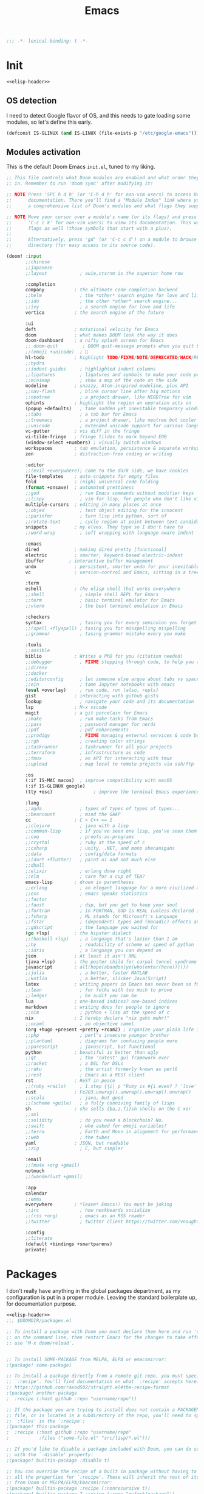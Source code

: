 #+title: Emacs
#+PROPERTY: header-args:emacs-lisp :noweb yes :results none :comments org :padline yes :mkdirp yes

#+name: elisp-header
#+begin_src emacs-lisp
;;; -*- lexical-binding: t -*-

#+end_src

* Init
#+begin_src emacs-lisp :tangle init.el :comments no
<<elisp-header>>
#+end_src

** OS detection
I need to detect Google flavor of OS, and this needs to gate loading some
modules, so let's define this early.
#+begin_src emacs-lisp :tangle init.el
(defconst IS-GLINUX (and IS-LINUX (file-exists-p "/etc/google-emacs")))
#+end_src

** Modules activation
This is the default Doom Emacs =init.el=, tuned to my liking.
#+begin_src emacs-lisp :tangle init.el
;; This file controls what Doom modules are enabled and what order they load
;; in. Remember to run 'doom sync' after modifying it!

;; NOTE Press 'SPC h d h' (or 'C-h d h' for non-vim users) to access Doom's
;;      documentation. There you'll find a "Module Index" link where you'll find
;;      a comprehensive list of Doom's modules and what flags they support.

;; NOTE Move your cursor over a module's name (or its flags) and press 'K' (or
;;      'C-c c k' for non-vim users) to view its documentation. This works on
;;      flags as well (those symbols that start with a plus).
;;
;;      Alternatively, press 'gd' (or 'C-c c d') on a module to browse its
;;      directory (for easy access to its source code).

(doom! :input
       ;;chinese
       ;;japanese
       ;;layout            ; auie,ctsrnm is the superior home row

       :completion
       company           ; the ultimate code completion backend
       ;;helm              ; the *other* search engine for love and life
       ;;ido               ; the other *other* search engine...
       ;;ivy               ; a search engine for love and life
       vertico           ; the search engine of the future

       :ui
       deft              ; notational velocity for Emacs
       doom              ; what makes DOOM look the way it does
       doom-dashboard    ; a nifty splash screen for Emacs
       ;; doom-quit         ; DOOM quit-message prompts when you quit Emacs
       ;;(emoji +unicode)  ; 🙂
       hl-todo           ; highlight TODO/FIXME/NOTE/DEPRECATED/HACK/REVIEW
       ;;hydra
       ;;indent-guides     ; highlighted indent columns
       ;;ligatures         ; ligatures and symbols to make your code pretty again
       ;;minimap           ; show a map of the code on the side
       modeline          ; snazzy, Atom-inspired modeline, plus API
       ;;nav-flash         ; blink cursor line after big motions
       ;;neotree           ; a project drawer, like NERDTree for vim
       ophints           ; highlight the region an operation acts on
       (popup +defaults)   ; tame sudden yet inevitable temporary windows
       ;;tabs              ; a tab bar for Emacs
       ;;treemacs          ; a project drawer, like neotree but cooler
       ;;unicode           ; extended unicode support for various languages
       vc-gutter         ; vcs diff in the fringe
       vi-tilde-fringe   ; fringe tildes to mark beyond EOB
       (window-select +numbers) ; visually switch windows
       workspaces        ; tab emulation, persistence & separate workspaces
       zen               ; distraction-free coding or writing

       :editor
       ;;(evil +everywhere); come to the dark side, we have cookies
       file-templates    ; auto-snippets for empty files
       fold              ; (nigh) universal code folding
       (format +onsave)  ; automated prettiness
       ;;god               ; run Emacs commands without modifier keys
       ;;lispy             ; vim for lisp, for people who don't like vim
       multiple-cursors  ; editing in many places at once
       ;;objed             ; text object editing for the innocent
       ;;parinfer          ; turn lisp into python, sort of
       ;;rotate-text       ; cycle region at point between text candidates
       snippets          ; my elves. They type so I don't have to
       ;;word-wrap         ; soft wrapping with language-aware indent

       :emacs
       dired             ; making dired pretty [functional]
       electric          ; smarter, keyword-based electric-indent
       ibuffer         ; interactive buffer management
       undo              ; persistent, smarter undo for your inevitable mistakes
       vc                ; version-control and Emacs, sitting in a tree

       :term
       eshell            ; the elisp shell that works everywhere
       ;;shell             ; simple shell REPL for Emacs
       ;;term              ; basic terminal emulator for Emacs
       ;;vterm             ; the best terminal emulation in Emacs

       :checkers
       syntax              ; tasing you for every semicolon you forget
       ;;(spell +flyspell) ; tasing you for misspelling mispelling
       ;;grammar           ; tasing grammar mistake every you make

       :tools
       ;;ansible
       biblio            ; Writes a PhD for you (citation needed)
       ;;debugger          ; FIXME stepping through code, to help you add bugs
       ;;direnv
       ;;docker
       ;;editorconfig      ; let someone else argue about tabs vs spaces
       ;;ein               ; tame Jupyter notebooks with emacs
       (eval +overlay)     ; run code, run (also, repls)
       gist              ; interacting with github gists
       lookup              ; navigate your code and its documentation
       lsp               ; M-x vscode
       magit             ; a git porcelain for Emacs
       ;;make              ; run make tasks from Emacs
       ;;pass              ; password manager for nerds
       ;;pdf               ; pdf enhancements
       ;;prodigy           ; FIXME managing external services & code builders
       ;;rgb               ; creating color strings
       ;;taskrunner        ; taskrunner for all your projects
       ;;terraform         ; infrastructure as code
       ;;tmux              ; an API for interacting with tmux
       ;;upload            ; map local to remote projects via ssh/ftp

       :os
       (:if IS-MAC macos)  ; improve compatibility with macOS
       (:if IS-GLINUX google)
       (tty +osc)               ; improve the terminal Emacs experience

       :lang
       ;;agda              ; types of types of types of types...
       ;;beancount         ; mind the GAAP
       cc                ; C > C++ == 1
       ;;clojure           ; java with a lisp
       ;;common-lisp       ; if you've seen one lisp, you've seen them all
       ;;coq               ; proofs-as-programs
       ;;crystal           ; ruby at the speed of c
       ;;csharp            ; unity, .NET, and mono shenanigans
       ;;data              ; config/data formats
       ;;(dart +flutter)   ; paint ui and not much else
       ;;dhall
       ;;elixir            ; erlang done right
       ;;elm               ; care for a cup of TEA?
       emacs-lisp        ; drown in parentheses
       ;;erlang            ; an elegant language for a more civilized age
       ;;ess               ; emacs speaks statistics
       ;;factor
       ;;faust             ; dsp, but you get to keep your soul
       ;;fortran           ; in FORTRAN, GOD is REAL (unless declared INTEGER)
       ;;fsharp            ; ML stands for Microsoft's Language
       ;;fstar             ; (dependent) types and (monadic) effects and Z3
       ;;gdscript          ; the language you waited for
       (go +lsp)         ; the hipster dialect
       ;;(haskell +lsp)    ; a language that's lazier than I am
       ;;hy                ; readability of scheme w/ speed of python
       ;;idris             ; a language you can depend on
       json              ; At least it ain't XML
       (java +lsp)       ; the poster child for carpal tunnel syndrome
       javascript        ; all(hope(abandon(ye(who(enter(here))))))
       ;;julia             ; a better, faster MATLAB
       ;;kotlin            ; a better, slicker Java(Script)
       latex             ; writing papers in Emacs has never been so fun
       ;;lean              ; for folks with too much to prove
       ;;ledger            ; be audit you can be
       lua               ; one-based indices? one-based indices
       markdown          ; writing docs for people to ignore
       ;;nim               ; python + lisp at the speed of c
       nix               ; I hereby declare "nix geht mehr!"
       ;;ocaml             ; an objective camel
       (org +hugo +present +pretty +roam2) ; organize your plain life in plain text
       ;;php               ; perl's insecure younger brother
       ;;plantuml          ; diagrams for confusing people more
       ;;purescript        ; javascript, but functional
       python            ; beautiful is better than ugly
       ;;qt                ; the 'cutest' gui framework ever
       ;;racket            ; a DSL for DSLs
       ;;raku              ; the artist formerly known as perl6
       ;;rest              ; Emacs as a REST client
       rst               ; ReST in peace
       ;;(ruby +rails)     ; 1.step {|i| p "Ruby is #{i.even? ? 'love' : 'life'}"}
       rust              ; Fe2O3.unwrap().unwrap().unwrap().unwrap()
       ;;scala             ; java, but good
       ;;(scheme +guile)   ; a fully conniving family of lisps
       sh                ; she sells {ba,z,fi}sh shells on the C xor
       ;;sml
       ;;solidity          ; do you need a blockchain? No.
       ;;swift             ; who asked for emoji variables?
       ;;terra             ; Earth and Moon in alignment for performance.
       ;;web               ; the tubes
       yaml              ; JSON, but readable
       ;;zig               ; C, but simpler

       :email
       ;;(mu4e +org +gmail)
       notmuch
       ;;(wanderlust +gmail)

       :app
       calendar
       ;;emms
       everywhere        ; *leave* Emacs!? You must be joking
       ;;irc               ; how neckbeards socialize
       ;;(rss +org)        ; emacs as an RSS reader
       ;;twitter           ; twitter client https://twitter.com/vnought

       :config
       ;;literate
       (default +bindings +smartparens)
       private)
#+end_src

* Packages
I don't really have anything in the global packages department, as my
configuration is put in a proper module. Leaving the standard boilerplate up,
for documentation purpose.
#+begin_src emacs-lisp :tangle packages.el :comments no
<<elisp-header>>
;;; $DOOMDIR/packages.el

;; To install a package with Doom you must declare them here and run 'doom sync'
;; on the command line, then restart Emacs for the changes to take effect -- or
;; use 'M-x doom/reload'.


;; To install SOME-PACKAGE from MELPA, ELPA or emacsmirror:
;(package! some-package)

;; To install a package directly from a remote git repo, you must specify a
;; `:recipe'. You'll find documentation on what `:recipe' accepts here:
;; https://github.com/raxod502/straight.el#the-recipe-format
;(package! another-package
;  :recipe (:host github :repo "username/repo"))

;; If the package you are trying to install does not contain a PACKAGENAME.el
;; file, or is located in a subdirectory of the repo, you'll need to specify
;; `:files' in the `:recipe':
;(package! this-package
;  :recipe (:host github :repo "username/repo"
;           :files ("some-file.el" "src/lisp/*.el")))

;; If you'd like to disable a package included with Doom, you can do so here
;; with the `:disable' property:
;(package! builtin-package :disable t)

;; You can override the recipe of a built in package without having to specify
;; all the properties for `:recipe'. These will inherit the rest of its recipe
;; from Doom or MELPA/ELPA/Emacsmirror:
;(package! builtin-package :recipe (:nonrecursive t))
;(package! builtin-package-2 :recipe (:repo "myfork/package"))

;; Specify a `:branch' to install a package from a particular branch or tag.
;; This is required for some packages whose default branch isn't 'master' (which
;; our package manager can't deal with; see raxod502/straight.el#279)
;(package! builtin-package :recipe (:branch "develop"))

;; Use `:pin' to specify a particular commit to install.
;(package! builtin-package :pin "1a2b3c4d5e")


;; Doom's packages are pinned to a specific commit and updated from release to
;; release. The `unpin!' macro allows you to unpin single packages...
;(unpin! pinned-package)
;; ...or multiple packages
;(unpin! pinned-package another-pinned-package)
;; ...Or *all* packages (NOT RECOMMENDED; will likely break things)
;(unpin! t)
#+end_src

* Config
#+begin_src emacs-lisp :tangle config.el :comments no
<<elisp-header>>
#+end_src
#+begin_src emacs-lisp :tangle +ui.el :comments no
<<elisp-header>>
#+end_src

** User data
This =+id.el= file is generated from outside (by Nix), based on machine context.
We still need to load it here.
#+begin_src emacs-lisp :tangle config.el
(load! "+id")
#+end_src

** UI tweaks
A few definitions for theme and font to use.
#+begin_src emacs-lisp :tangle config.el
(load! "+ui")
#+end_src

#+begin_src emacs-lisp :tangle +ui.el
;; Doom exposes five (optional) variables for controlling fonts in Doom. Here
;; are the three important ones:
;;
;; + `doom-font'
;; + `doom-variable-pitch-font'
;; + `doom-big-font' -- used for `doom-big-font-mode'; use this for
;;   presentations or streaming.
;;
;; They all accept either a font-spec, font string ("Input Mono-12"), or xlfd
;; font string. You generally only need these two:
(setq doom-font (font-spec :family "Source Code Pro" :size 13 :weight 'regular)
      doom-variable-pitch-font (font-spec :family "Source Code Pro" :size 13)
      doom-big-font (font-spec :family "Source Code Pro" :size 19))

;; There are two ways to load a theme. Both assume the theme is installed and
;; available. You can either set `doom-theme' or manually load a theme with the
;; `load-theme' function. This is the default:
(setq doom-theme 'doom-one)

;; This determines the style of line numbers in effect. If set to `nil', line
;; numbers are disabled. For relative line numbers, set this to `relative'.
(setq display-line-numbers-type nil)
#+end_src

** Org location
The way Doom organizes things, we must set a few org-related locations early on.
Let's standardize on ~/org as the root of all orgs.
#+begin_src emacs-lisp :tangle config.el
;; If you use `org' and don't want your org files in the default location below,
;; change `org-directory'. It must be set before org loads!
(setq org-directory (file-truename (expand-file-name "~/org/")))
(setq org-id-locations-file (expand-file-name ".orgids" org-directory))
#+end_src

** Paths
For some reason path is not properly setup when running Emacs.app, we sidestep
that issue here.

#+begin_src emacs-lisp :tangle config.el
(let ((suffix "/Applications/Emacs.app/Contents/MacOS/"))
  (when (and (eq system-type 'darwin)
             (string-suffix-p suffix invocation-directory))
    (setq exec-path
          (append
           (list
            (format "/etc/profiles/per-user/%s/bin" user-real-login-name)
            "/run/current-system/sw/bin")
           (reverse (cdr (reverse exec-path)))
           (list
            (concat (string-trim invocation-directory "" suffix) "/bin")
            exec-directory)))))
#+end_src

** Custom
By default, `custom-file` points to a non-writable location, which kinda defeats
the purpose.

#+begin_src emacs-lisp :tangle config.el
(setq custom-file "~/.emacs.d/custom.el")
#+end_src


* Modules
I have a small number of private packages to make available to Doom Emacs.

** Google
#+begin_src emacs-lisp :tangle modules/os/google/packages.el :comments no
<<elisp-header>>
#+end_src
#+begin_src emacs-lisp :tangle modules/os/google/config.el :comments no
<<elisp-header>>
#+end_src

The =google= package is used to make the standard glinux google-emacs
configuration available. As such, mark it as built-in cause there's no way to
install it externally.

#+begin_src emacs-lisp :tangle modules/os/google/packages.el
(package! google :built-in 'prefer)
#+end_src

A small hack is required to pretend =google-emacs= is loading the code.

#+begin_src emacs-lisp :tangle modules/os/google/config.el
(use-package! google
  :preface
  (when IS-GLINUX
    (let ((load-path (append load-path '("/usr/local/share/google-emacs/site-lisp"))))
      (load "/usr/share/emacsen-common/debian-startup.el")
      (load "/etc/google-emacs/site-start.d/50emacs-google-config.el")))
  :init
  (setq google-emacs-version 'something)
  :config
  (when (fboundp 'google-emacs-support-show-upgrade-mode)
    (google-emacs-support-show-upgrade-mode 0))
  (makunbound 'google-emacs-version))
#+end_src

** Private config
#+begin_src emacs-lisp :tangle modules/config/private/config.el :comments no
<<elisp-header>>
#+end_src
#+begin_src emacs-lisp :tangle modules/config/private/packages.el :comments no
<<elisp-header>>
#+end_src
#+begin_src emacs-lisp :tangle modules/config/private/autoload/ibuffer.el :comments no
<<elisp-header>>
#+end_src
#+begin_src emacs-lisp :tangle modules/config/private/autoload/org.el :comments no
<<elisp-header>>
#+end_src
#+begin_src emacs-lisp :tangle modules/config/private/autoload/persp.el :comments no
<<elisp-header>>
#+end_src
#+begin_src emacs-lisp :tangle modules/config/private/autoload/roam.el :comments no
<<elisp-header>>
#+end_src
#+begin_src emacs-lisp :tangle modules/config/private/autoload/vulpea.el :comments no
<<elisp-header>>
#+end_src

The =private= config package is used to centralize my personal customizations for various packages.

*** Org mode
I use org-mode for various purposes. In particular, I maintain a personal
knowledge base using =org-roam=, which I also export using custom formats.

**** Config
#+begin_src emacs-lisp :tangle modules/config/private/config.el
(after! org-clock
  ;; Resume clocking task when emacs is restarted
  (org-clock-persistence-insinuate)
  ;; Show lot of clocking history so it's easy to pick items off the C-F11 list
  (setq org-clock-history-length 23)
  ;; Resume clocking task on clock-in if the clock is open
  (setq org-clock-in-resume t)
  ;; Sometimes I change tasks I'm clocking quickly - this removes clocked tasks with 0:00 duration
  (setq org-clock-out-remove-zero-time-clocks t)
  ;; Clock out when moving task to a done state
  (setq org-clock-out-when-done t)
  ;; Save the running clock and all clock history when exiting Emacs, load it on startup
  (setq org-clock-persist t)
  ;; Include current clocking task in clock reports
  (setq org-clock-report-include-clocking-task t))

(defvar short-link-regexp
  (rx bow
      (or (seq (or "go" "screen" "screenshot")
               ?/ alnum (* (any alnum ?/ ?- ?_ ?# ?? ?& ?=)))
          (seq (or "tap") ?/ alnum (* (any alnum ?/ ?- ?_ ?# ?? ?& ?= ?.)))
          (seq (or "groups" "g" "cs" "who") ?/ letter (* (any alnum ?- ?_)))
          (seq (or "b" "cr" "cl" "ariane" "o" "t" "yaqs") ?/
               (+ (any (?0 . ?9)))))
      eow)
  "A regular expression matching Google-style links (go/, cr/, etc.")

(after! org
  (setq org-log-into-drawer t
        org-todo-keywords
        '((sequence
           "TODO(t)"
           "STRT(s/!)"
           "WAIT(w@/!)"
           "|"
           "DONE(d!)"
           "CANCELED(c@)"))
        org-hide-emphasis-markers t
        org-return-follows-link t
        org-tag-alist '(("noexport")))
  (add-hook! 'org-open-link-functions
    (defun yrh/open-short-link (link)
      (when (string-match-p short-link-regexp link)
        (browse-url (concat "http://" link))
        t))))
#+end_src

**** Yank DWIM
I also maintain some logic to facilitate yanking text into an org file without too much hassle.

It leverages language-detection to handle code blocks
#+begin_src emacs-lisp :tangle modules/config/private/packages.el
(package! language-detection)
#+end_src

And a few helper functions.
#+begin_src elisp :tangle modules/config/private/autoload/org-yank-dwim.el
(defun org-yank-dwim-markdown-link (txt)
  "Transform a markdown link TXT into a proper org link."
  (when (string-match "^\\[\\(.+\\)\\](\\(.*\\))$" txt)
    (org-link-make-string (match-string 2 txt) (match-string 1 txt))))

(defun org-yank-dwim-code-block (txt)
  "Transform a code snippet TXT into a proper org code block."
  (unless (org-in-src-block-p)
    (let ((lang (cdr (assoc (language-detection-string txt) org-yank-dwim-lang-list)))
        (eol (string-suffix-p "\n" txt)))
    (when lang
      (format "#+begin_src %s\n%s%s#+end_src\n" lang txt (if eol "" "\n"))))))

(defun org-yank-dwim (&optional _arg)
  "Do what I mean when yanking text."
  (let* ((mark (mark))
         (point (point))
         (orig (buffer-substring-no-properties mark point))
         (txt (run-hook-with-args-until-success 'org-yank-dwim-functions orig)))
    (when txt
      (delete-region mark point)
      (insert txt)
      (push-mark mark 'nomsg))))

;;;###autoload
(define-minor-mode org-yank-dwim-mode
  "Alter yanked text to fit `org-mode' better."
  :lighter "^V"
  (if org-yank-dwim-mode
      (add-function :after (symbol-function 'org-yank) #'org-yank-dwim)
    (remove-function (symbol-function 'org-yank) #'org-yank-dwim)))
#+end_src

#+begin_src elisp :tangle modules/config/private/config.el
(defvar org-yank-dwim-lang-list
  '((c . "C")
    (clojure . "clojure")
    (cpp . "cpp")
    (css . "css")
    (emacslisp . "elisp")
    (fortran . "F90")
    (go . "go")
    (haskell . "haskell")
    (html . "html")
    (java . "java")
    (javascript . "javascript")
    (json . "json")
    (latex . "latex")
    (python . "python")
    (ruby . "ruby")
    (rust . "rust")
    (shell . "shell")
    (xml . "xml")))

(defvar org-yank-dwim-functions (list 'org-yank-dwim-markdown-link 'org-yank-dwim-code-block))

(use-package! language-detection
  :preface
  (after! org
    (add-hook! org-mode #'org-yank-dwim-mode)))
#+end_src
**** Roam
I need a few Roam extensions beyond what's built into Doom.

***** Config
:PROPERTIES:
:ID:       56527166-9abe-49e1-b5c1-b6d01ec90c63
:END:
#+begin_src emacs-lisp :tangle modules/config/private/config.el
(use-package! org-roam
  :after org
  :config
  (setq org-id-link-to-org-use-id t
        org-roam-capture-templates
        '(("d" "default" plain "%?" :target
           (file+head "%<%Y%m%d%H%M%S>-${slug}.org" "#+setupfile: ../_setup_roam.org\n#+title: ${title}\n#+category: ${title}\n")
           :unnarrowed t)
          ("p" "person" plain "%?"
           :if-new (file+head "%<%Y%m%d%H%M%S>-${slug}.org" ":PROPERTIES:\n:ROAM_REFS: http://who/%^{ldap}\n:ROAM_ALIASES: @%\\1\n:END:\n#+setupfile: ../_setup_roam.org\n#+title: ${title}\n#+category: ${title}\n#+filetags: :person:\n")
           :unnarrowed t)
          ("u" "document" plain "%?"
           :if-new (file+head "%<%Y%m%d%H%M%S>-${slug}.org" ":PROPERTIES:\n%(yrh/record-parsed-document):ROAM_REFS: %(identity -local-ref)\n:ROAM_ALIASES: %(identity -local-title)\n:END:\n#+setupfile: ../_setup_roam.org\n#+title: ${title}\n#+category: ${title}\n#+filetags: :doc:\n")
           :unnarrowed t))
        org-roam-dailies-capture-templates
        '(("d" "default" entry "* %?" :target
           (file+head "%<%Y-%m-%d>.org" "#+setupfile: ../../_setup_roam_diary.org\n#+title: %<%Y-%m-%d>\n#+filetags: :journal:\n")))))
#+end_src

***** UI
:PROPERTIES:
:ID:       9934b0ec-6192-40bf-8f52-6c62d54557fa
:END:
The Roam UI feature requires websocket support.
#+begin_src emacs-lisp :tangle modules/config/private/packages.el
(when (modulep! :lang org +roam2)
  (package! org-roam-ui)
  (package! websocket))
#+end_src

#+begin_src emacs-lisp :tangle modules/config/private/config.el
(use-package! websocket
  :after org-roam)

(use-package! org-roam-ui
  :after org-roam
  :config
  (setq org-roam-ui-sync-theme t
        org-roam-ui-follow t
        org-roam-ui-update-on-save t
        org-roam-ui-open-on-start t))
#+end_src

***** Vulpea
:PROPERTIES:
:ID:       49bc1b23-8198-4a74-899e-d1d9a2ef9613
:END:
Backlinks are managed using the =vulpea= package. They work by automatically
populating additional DB tables based on the content of the newly saved files.
#+begin_src emacs-lisp :tangle modules/config/private/packages.el
(when (modulep! :lang org +roam2)
  (package! vulpea))
#+end_src

I keep some tasks in roam files. Due to the scalability problem of having a
large number of files in the agenda list, I use a specific tag for roam files
that contain such tasks. So only those will be added to the agenda.
#+begin_src emacs-lisp :tangle modules/config/private/config.el
(defconst yrh/roam-tasks-tag "roam_tasks")

(use-package! vulpea
  :after org-roam
  :hook ((org-roam-db-autosync-mode . vulpea-db-autosync-enable))
  :preface
  (after! org
    (add-to-list 'org-tags-exclude-from-inheritance yrh/roam-tasks-tag)
    (add-hook! org-mode
      (add-hook! 'before-save-hook :local #'time-stamp)
      (add-hook! 'find-file-hook :local #'yrh/vulpea-project-update-tag)
      (add-hook! 'before-save-hook :local #'yrh/vulpea-project-update-tag))
    (advice-add 'org-agenda-files :filter-return #'yrh/inject-vulpea-project-files)))
#+end_src

#+begin_src emacs-lisp :tangle modules/config/private/autoload/vulpea.el
(require 'vulpea-buffer)

;;;###autoload
(defun yrh/vulpea-project-p ()
  "Return non-nil if current buffer has any todo entry.

TODO entries marked as done are ignored, meaning the this
function returns nil if current buffer contains only completed
tasks."
  (org-element-map                          ; (2)
      (org-element-parse-buffer 'headline) ; (1)
      'headline
    (lambda (h)
      (eq (org-element-property :todo-type h)
          'todo))
    nil 'first-match))

;;;###autoload
(defun yrh/vulpea-project-update-tag ()
      "Update PROJECT tag in the current buffer."
      (when (and (not (active-minibuffer-window))
                 (yrh/vulpea-buffer-p))
        (save-excursion
          (goto-char (point-min))
          (let* ((tags (vulpea-buffer-tags-get))
                 (original-tags tags))
            (if (yrh/vulpea-project-p)
                (setq tags (cons yrh/roam-tasks-tag tags))
              (setq tags (remove yrh/roam-tasks-tag tags)))

            ;; cleanup duplicates
            (setq tags (seq-uniq tags))

            ;; update tags if changed
            (when (or (seq-difference tags original-tags)
                      (seq-difference original-tags tags))
              (apply #'vulpea-buffer-tags-set tags))))))

;;;###autoload
(defun yrh/vulpea-buffer-p ()
  "Return non-nil if the currently visited buffer is a note."
  (and buffer-file-name
       (string-prefix-p
        (expand-file-name (file-name-as-directory org-roam-directory))
        (file-name-directory buffer-file-name))))

;;;###autoload
(defun yrh/vulpea-project-files ()
  "Return a list of note files containing 'project' tag." ;
  (seq-uniq
   (seq-map
    #'car
    (org-roam-db-query
     [:select [nodes:file]
      :from tags
      :left-join nodes
      :on (= tags:node-id nodes:id)
      :where (like tag (quote "%\"roam_tasks\"%"))]))))

;;;###autoload
(defun yrh/inject-vulpea-project-files (org-agenda-files--output)
  (append org-agenda-files--output (yrh/vulpea-project-files)))
#+end_src

***** Bibtex integration
#+begin_src emacs-lisp :tangle modules/config/private/packages.el
(package! org-roam-bibtex
  :recipe (:host github :repo "org-roam/org-roam-bibtex"))

(package! org-ref
  :recipe (:host github :repo "jkitchin/org-ref"))

;; When using bibtex-completion via the `biblio` module
(when (modulep! :tools biblio)
  (unpin! bibtex-completion helm-bibtex ivy-bibtex))
#+end_src

#+begin_src emacs-lisp :tangle modules/config/private/autoload/roam.el
(require 'org-roam-capture)

;;;###autoload
(defun yrh/orb--insert-captured-ref-url ()
  (when-let* ((ref (plist-get org-roam-capture--info :ref))
              ;; just get the key for the first ref, there should be only one anyway
              (citekey (plist-get (car (plist-get (org-ref-parse-cite-path ref) :references)) :key))
              (entry (bibtex-completion-get-entry citekey))
              (url (funcall orb-bibtex-entry-get-value-function "url" entry)))
    (org-roam-ref-add url)))

;;;###autoload
(defun yrh/parse-document-representation (&optional repr)
  (interactive)
  (unless repr
    (setq repr
          (read-string "Document: ")))
  (cond ((string-match "\\[\\(.+\\)\\](\\(.*\\))" repr)
         (cons (match-string 1 repr) (match-string 2 repr)))
        ((string-match-p "https?://.*")
         (cons repr repr))
        (t
         (cons "" ""))))

;;;###autoload
(defun yrh/record-parsed-document ()
  (let ((repr (yrh/parse-document-representation)))
    (set (make-local-variable '-local-title) (car repr))
    (set (make-local-variable '-local-ref) (cdr repr))
    ""))

#+end_src

#+begin_src emacs-lisp :tangle modules/config/private/config.el
(use-package! org-roam-bibtex
  :after org-roam
  :config
  (require 'org-ref)
  (setq orb-roam-ref-format 'org-ref-v3)
  (add-hook! 'org-roam-bibtex-mode-on-hook
    (add-hook! 'org-roam-capture-new-node-hook #'yrh/orb--insert-captured-ref-url))
  (add-hook! 'org-roam-bibtex-mode-off-hook
    (remove-hook! 'org-roam-capture-new-node-hook #'yrh/orb--insert-captured-ref-url))
  (add-hook! org-roam-mode
    (org-roam-bibtex-mode 1)))

(after! bibtex
  (bibtex-set-dialect 'biblatex)
  (map! :map bibtex-mode-map
        "C-c C-e o" #'bibtex-Online)
  (add-hook! bibtex-mode
    (add-hook! 'before-save-hook :local #'bibtex-reformat)))

(after! org-ref
  (map! :map org-mode-map
        "C-c ]" #'org-ref-insert-link))

(after! org
  (let* ((dir (file-name-as-directory (expand-file-name org-directory)))
         (bibfiles (mapcar
                    (lambda (f) (concat dir f))
                    (directory-files dir nil "\\.bib"))))
    (after! citar
      (setq citar-bibliography bibfiles))
    (after! bibtex-completion
      (setq bibtex-completion-bibliography bibfiles
            bibtex-completion-notes-path (concat (file-name-as-directory org-roam-directory) "notes")
            bibtex-completion-additional-search-fields '(keywords)
            bibtex-completion-pdf-open-function
            (lambda (fpath)
              (call-process "open" nil 0 nil fpath))
            bibtex-completion-notes-template-multiple-files
            ":PROPERTIES:\n:ROAM_REFS: cite:${=key=} ${url}\n:END:\n#+TITLE: Notes on: ${title} by ${author-or-editor} (${year})\n#+hugo_lastmod: Time-stamp: <>\n#+ROAM_KEY: cite:${=key=}\n\n- source :: cite:${=key=}
  \n\n* TODO Summary\n* TODO Comments\n\n"
            ))))
#+end_src

***** Export
#+begin_src emacs-lisp :tangle modules/config/private/packages.el
(when (modulep! :lang org)
  (package! ox-gfm))
#+end_src

#+begin_src emacs-lisp :tangle modules/config/private/config.el
(after! org
  (use-package! ox-gfm
    :after ox))

(after! (ox-publish ox-gfm)
  (org-export-define-derived-backend 'g3doc 'gfm
    :translate-alist '((headline . org-g3doc-headline)
                       (inner-template . org-g3doc-inner-template)
                       (keyword . org-g3doc-keyword)
                       (link . org-g3doc-link))
    :menu-entry
    '(?3 "Export to g3doc Markdown"
         ((?G "To temporary buffer"
              (lambda (a s v b) (org-g3doc-export-as-markdown a s v)))
          (?g "To file" (lambda (a s v b) (org-g3doc-export-to-markdown a s v)))
          (?o "To file and open"
              (lambda (a s v b)
                (if a (org-g3doc-export-to-markdown t s v)
                  (org-open-file (org-g3doc-export-to-markdown nil s v)))))))))

(after! ox-hugo
  (defadvice! yrh/hugo-ref-note (fn contents info)
    :around #'org-hugo-inner-template
    (let* ((title (car (plist-get info :title)))
           (refs (plist-get (cadr (plist-get info :parse-tree)) :ROAM_REFS))
           (ref
            (when refs
              (car (cl-remove-if-not
                    (lambda (s) (s-starts-with-p "http" s))
                    (split-string refs " ")))))
           (content (funcall fn contents info)))
      (if ref
          (org-trim (concat "> Important: these are my notes for [" title "](" ref ")\n\n" content))
        content))))
#+end_src

#+begin_src emacs-lisp :tangle modules/config/private/autoload/org.el
;;;###autoload
(defun org-g3doc-link (link desc info)
  (let ((type (org-element-property :type link))
        (path (org-element-property :path link)))
    (if (and (equal type "fuzzy")
             (string-match-p short-link-regexp path))
        (format "[%s](http://%s)" path path)
      (org-md-link link desc info))))

;;;###autoload
(defun org-g3doc-inner-template (contents info)
  (concat
   "<!-- generated by ox-g3doc -->\n"
   contents))

;;;###autoload
(defun org-g3doc-keyword (keyword contents info)
  (if (equal (org-element-property :key keyword) "TITLE")
      (concat (format "# %s\n\n[TOC]" (org-element-property :value keyword)) contents)
    contents))

;;;###autoload
(defun org-g3doc-headline (headline contents info)
  (org-md-headline headline contents (plist-put info :headline-offset 1)))

;;;###autoload
(defun org-g3doc-export-as-markdown (&optional async subtreep visible-only)
  (interactive)
  (org-export-to-buffer 'g3doc "*Org g3doc Export*"
    async subtreep visible-only nil nil (lambda () (text-mode))))

;;;###autoload
(defun org-g3doc-export-to-markdown (&optional async subtreep visible-only)
  (interactive)
  (let ((outfile (org-export-output-file-name ".md" subtreep)))
    (org-export-to-file 'g3doc outfile async subtreep visible-only)))
#+end_src
***** Keybingins
#+begin_src emacs-lisp :tangle modules/config/private/config.el
(map! :leader
      (:prefix-map ("n" . "notes")
       (:when (modulep! :lang org +roam2)
        (:prefix ("r" . "roam")
         :desc "Insert node immediately" "I" #'yrh/org-roam-node-insert-immediate
         :desc "Find backlink" "b" #'vulpea-find-backlink))))
#+end_src

#+begin_src emacs-lisp :tangle modules/config/private/autoload/roam.el
;;;###autoload
(defun yrh/org-roam-node-insert-immediate (arg &rest args)
  (interactive "P")
  (let ((args (cons arg args))
        (org-roam-capture-templates (list (append (car org-roam-capture-templates)
                                                  '(:immediate-finish t)))))
    (apply #'org-roam-node-insert args)))
#+end_src
**** Agenda
#+begin_src emacs-lisp :tangle modules/config/private/packages.el
(package! org-super-agenda
  :recipe (:host github :repo "alphapapa/org-super-agenda"))
#+end_src

#+begin_src emacs-lisp :tangle modules/config/private/config.el
(after! org-agenda
  (setq org-agenda-skip-scheduled-if-done t
      org-agenda-skip-deadline-if-done t
      org-agenda-include-deadlines t
      org-agenda-block-separator #x2501
      org-agenda-compact-blocks t
      org-agenda-start-with-log-mode t
      org-agenda-clockreport-parameter-plist
      (quote (:link t :maxlevel 5 :fileskip0 t :compact t :narrow 80))
      org-agenda-deadline-faces
      '((1.0001 . org-warning)              ; due yesterday or before
        (0.0    . org-upcoming-deadline))
      org-agenda-breadcrumbs-separator " ❱ "
      org-agenda-current-time-string "⏰ ┈┈┈┈┈┈┈┈┈┈┈ now"
      org-agenda-time-grid '((weekly today require-timed)
                             (800 1000 1200 1400 1600 1800 2000)
                             "---" "┈┈┈┈┈┈┈┈┈┈┈┈┈")
      org-agenda-prefix-format '((agenda . "%i %-12:c%?-12t%b% s")
                                 (todo . " %i %-12:c")
                                 (tags . " %i %-12:c")
                                 (search . " %i %-12:c"))
      org-agenda-format-date (lambda (date) (concat "\n" (make-string (window-width) 9472)
                                                    "\n"
                                                    (org-agenda-format-date-aligned date)))
      org-cycle-separator-lines 2
      org-agenda-category-icon-alist
      `(("Work" ,(list (all-the-icons-faicon "cogs")) nil nil :ascent center)
        ("Personal" ,(list (all-the-icons-material "person")) nil nil :ascent center)
        ("Calendar" ,(list (all-the-icons-faicon "calendar")) nil nil :ascent center)
        ("Reading" ,(list (all-the-icons-faicon "book")) nil nil :ascent center))))

(use-package! org-super-agenda
  :config
  (setq org-agenda-custom-commands
      '(("y" "Yann view"
         ((agenda "" ((org-agenda-start-day "today")
                      (org-agenda-span 'day)
                      (org-agenda-start-with-log-mode t)
                      (org-agenda-log-mode-items '(closed clock state))
                      (org-agenda-archives-mode t)
                      (org-super-agenda-groups
                       '((:name "Today"
                          :time-grid t
                          :log t
                          :date today
                          :todo "TODAY"
                          :scheduled today
                          :order 1)))))
          (alltodo "" ((org-agenda-overriding-header "")
                       (org-super-agenda-groups
                        '(;; Each group has an implicit boolean OR operator between its selectors.
                          (:name "Today"
                           :deadline today
                           :face (:background "black"))
                          (:name "Passed deadline"
                           :and (:deadline past :todo ("TODO" "STRT" "WAIT"))
                           :face (:background "#7f1b19"))
                          (:name "Work important"
                           :and (:priority>= "B" :category "Work" :todo ("TODO" "STRT" "WAIT")))
                          (:name "Work other"
                           :and (:category "Work" :todo ("TODO" "STRT" "WAIT")))
                          (:name "Important"
                           :priority "A")
                          (:priority<= "B"
                           ;; Show this section after "Today" and "Important", because
                           ;; their order is unspecified, defaulting to 0. Sections
                           ;; are displayed lowest-number-first.
                           :order 1)
                          (:name "Papers"
                           :file-path "org/roam/notes")
                          (:name "Waiting"
                           :todo "WAITING"
                           :order 9)
                          (:name "On hold"
                           :todo "HOLD"
                           :order 10)))))))))
  (add-hook 'org-agenda-mode-hook 'org-super-agenda-mode))
#+end_src

**** Capture
Declarative templates
#+begin_src emacs-lisp :tangle modules/config/private/packages.el
(package! doct)
#+end_src

#+begin_src emacs-lisp :tangle modules/config/private/config.el
(use-package! doct
  :commands (doct))

(after! org-capture
  (setq org-capture-templates
        '(("t" "Personal todo" entry
           (file+headline +org-capture-todo-file "Inbox")
           "* TODO %?\n%i\n%a" :prepend t)
          ("n" "Personal notes" entry
           (file+headline +org-capture-notes-file "Inbox")
           "* %u %?\n%i\n%a" :prepend t)
          ("p" "Templates for projects")
          ("pt" "Project-local todo" entry
           (file+headline +org-capture-project-todo-file "Inbox")
           "* TODO %?\n%i\n%a" :prepend t)
          ("pn" "Project-local notes" entry
           (file+headline +org-capture-project-notes-file "Inbox")
           "* %U %?\n%i\n%a" :prepend t)
          ("pc" "Project-local changelog" entry
           (file+headline +org-capture-project-changelog-file "Unreleased")
           "* %U %?\n%i\n%a" :prepend t)
          ("o" "Centralized templates for projects")
          ("ot" "Project todo" entry
           #'+org-capture-central-project-todo-file
           "* TODO %?\n %i\n %a" :heading "Tasks" :prepend nil)
          ("on" "Project notes" entry
           #'+org-capture-central-project-notes-file
           "* %U %?\n %i\n %a" :heading "Notes" :prepend t)
          ("oc" "Project changelog" entry
           #'+org-capture-central-project-changelog-file
           "* %U %?\n %i\n %a" :heading "Changelog" :prepend t))))
#+end_src

#+begin_src emacs-lisp :tangle modules/config/private/autoload/org.el
(defvar yrh/capture-frame-parameters
  '((name . "org-capture-pop-frame")
    (width . 80)
    (height . 20)
    (tool-bar-lines . 0)
    (menu-bar-lines . 1)))

;;;###autoload
(defun yrh/capture-delete-frame (&rest args)
  "Close capture frame"
  (if (equal (cdr (assoc 'name yrh/capture-frame-parameters))
             (frame-parameter nil 'name))
      (delete-frame)))

;;;###autoload
(defun yrh/capture-delete-other-windows (&rest args)
  "Delete the extra window if we're in a capture frame"
  (if (equal (cdr (assoc 'name yrh/capture-frame-parameters))
             (frame-parameter nil 'name))
      (let ((ignore-window-parameters t))
        (delete-other-windows))))

;;;###autoload
(defun yrh/capture-switch-to-buffer (fn &rest args)
  (if (equal (cdr (assoc 'name yrh/capture-frame-parameters))
             (frame-parameter nil 'name))
      (apply #'switch-to-buffer args)
    (apply fn args)))

;;;###autoload
(defun yrh/org-capture (fn &optional goto keys)
  "Create a new frame and run org-capture."
  (interactive)
  (if yrh/org-protocol-capture
      (let ((frame-window-system window-system)
            (after-make-frame-functions
             #'(lambda (frame)
                 (progn
                   (select-frame frame)
                   (x-focus-frame frame)
                   (setq word-wrap nil)
                   (setq truncate-lines nil)
                   (with-selected-frame frame
                     (condition-case nil
                         (funcall fn goto keys)
                       (user-error (yrh/capture-delete-frame))))
                   ))))
        (make-frame
         `((window-system . ,frame-window-system)
           ,@yrh/capture-frame-parameters)))
    (funcall fn goto keys)))

;;;###autoload
(defun yrh/org-capture-keys-buttonize ()
  (setq header-line-format
        (list (propertize
               (let ((directory-abbrev-alist
                      (list (cons org-directory "ORG/"))))
                 (abbreviate-file-name
                  (buffer-file-name
                   (buffer-base-buffer))))
                 'face 'font-lock-string-face)
              org-eldoc-breadcrumb-separator
              "Capture buffer. "
              (propertize (substitute-command-keys "Finish \\[org-capture-finalize], ")
                          'mouse-face 'mode-line-highlight
                          'keymap
                          (let ((map (make-sparse-keymap)))
                            (define-key map [header-line mouse-1] 'org-capture-finalize)
                            map))
              (propertize (substitute-command-keys "abort \\[org-capture-kill]. ")
                          'mouse-face 'mode-line-highlight
                          'keymap
                          (let ((map (make-sparse-keymap)))
                            (define-key map [header-line mouse-1] 'org-capture-kill)
                            map)))))
#+end_src
**** Protocol
#+begin_src emacs-lisp :tangle modules/config/private/config.el
(after! org-protocol
  (defvar yrh/org-protocol-capture nil)
  (defadvice! yrh/org-protocol-capture-in-frame (fn info)
    :around #'org-protocol-capture
    (let ((yrh/org-protocol-capture t))
      (funcall fn info)))
  (advice-add 'org-capture :around #'yrh/org-capture)
  (add-hook! 'org-capture-mode-hook :append #'yrh/org-capture-keys-buttonize)
  (add-hook! 'org-capture-after-finalize-hook #'yrh/capture-delete-frame)
  (advice-add 'org-switch-to-buffer-other-window :around #'yrh/capture-switch-to-buffer))
#+end_src

*** Buffers
#+begin_src emacs-lisp :tangle modules/config/private/config.el
(after! dired-x
  (setq dired-find-subdir nil))

(after! ibuf-ext
  (add-to-list 'ibuffer-never-show-predicates "[[:space:]].*"))

(after! ibuffer
  (add-hook! ibuffer-mode #'yrh/ibuffer-auto-revert-setup))
#+end_src

#+begin_src emacs-lisp :tangle modules/config/private/autoload/ibuffer.el
(defun yrh/ibuffer-stale-p (&optional noconfirm)
  (frame-or-buffer-changed-p 'ibuffer-auto-buffers-changed))

;;;###autoload
(defun yrh/ibuffer-auto-revert-setup ()
  (setq-local buffer-stale-function #'yrh/ibuffer-stale-p)
  (setq-local auto-revert-verbose nil)
  (auto-revert-mode 1))
#+end_src
*** Perspectives
#+begin_src emacs-lisp :tangle modules/config/private/config.el
(use-package! persp-mode
  :config
  ;; Fix uniquify handling of persp-mode by registering the underlying buffer name
  (advice-add 'persp-buffers-to-savelist :filter-return #'yrh/normalize-persp-buffers-savelist)
  ;; Hence give me back uniquify.
  (add-hook! 'persp-mode-hook :append
    (when +workspace--old-uniquify-style
      (setq uniquify-buffer-name-style +workspace--old-uniquify-style))))
#+end_src

#+begin_src emacs-lisp :tangle modules/config/private/autoload/persp.el
(require 'pcase)
(require 'uniquify)

;;;###autoload
(defun yrh/normalize-persp-buffers-savelist (sl)
  "de-uniquify buffer names if appropriate, so that we don't need
to disable uniquify when using persp-mode"
  (mapcar
   (lambda (b)
     ;; format is (def-buffer BUFFERNAME PATH MODE)
     (pcase-let ((`(def-buffer ,buffer . ,rest) b))
       (with-current-buffer buffer
         (append `(def-buffer ,(or (uniquify-buffer-base-name) (buffer-name)))
                 rest))))
   sl))
#+end_src
*** Window moves
#+begin_src emacs-lisp :tangle modules/config/private/config.el
(use-package! windmove
  :config
  (map! "C-c <left>"  #'windmove-left
        "C-c <right>" #'windmove-right
        "C-c <up>"    #'windmove-up
        "C-c <down>"  #'windmove-down))
#+end_src
*** Notmuch
#+begin_src emacs-lisp :tangle modules/config/private/config.el
(after! notmuch
  (setq sendmail-program "gmi-sendmail")
  (setq message-sendmail-extra-arguments nil)

  (setq
   notmuch-fcc-dirs nil
   notmuch-wash-wrap-lines-length 100

   notmuch-saved-searches '((:name "ai" :query "tag:🎬AI" :key "a")
                            (:name "drafts" :query "tag:draft" :key "d")
                            (:name "flagged" :query "tag:flagged" :key "f")
                            (:name "inbox" :query "tag:inbox not tag:trash" :key "i")
                            (:name "read" :query "tag:📖Read" :key "r")
                            (:name "sent" :query "tag:sent" :key "s")
                            (:name "followup" :query "tag:⏯️Followup" :key "t")
                            (:name "review" :query "tag:👓Review" :key "v")
                            (:name "waiting" :query "tag:💤waiting" :key "w"))
   notmuch-search-line-faces '(("🎬AI" . '(:foreground "red"))
                               ("💤waiting" . '(:foreground "yellow"))
                               ("📖Read" . '(:foreground "magenta"))))

  ;; Prevent wrapping at 70 characters in email composition.
  (add-hook! 'message-mode-hook 'turn-off-auto-fill)
  (add-hook! 'message-mode-hook 'visual-line-mode))
#+end_src
*** Write room
#+begin_src emacs-lisp :tangle modules/config/private/config.el
(after! writeroom-mode
  (setq writeroom-fullscreen-effect 'maximized
        writeroom-mode-line nil
        writeroom-mode-line-toggle-position 'mode-line-format
        writeroom-major-modes '(text-mode prog-mode special-mode dired-mode fundamental-mode)))
#+end_src
*** Misc
**** d2-mode
#+begin_src emacs-lisp :tangle modules/config/private/packages.el
(package! d2-mode
  :recipe (:host github :repo "andorsk/d2-mode"))
#+end_src

#+begin_src emacs-lisp :tangle modules/config/private/config.el
(use-package! d2-mode)
#+end_src
